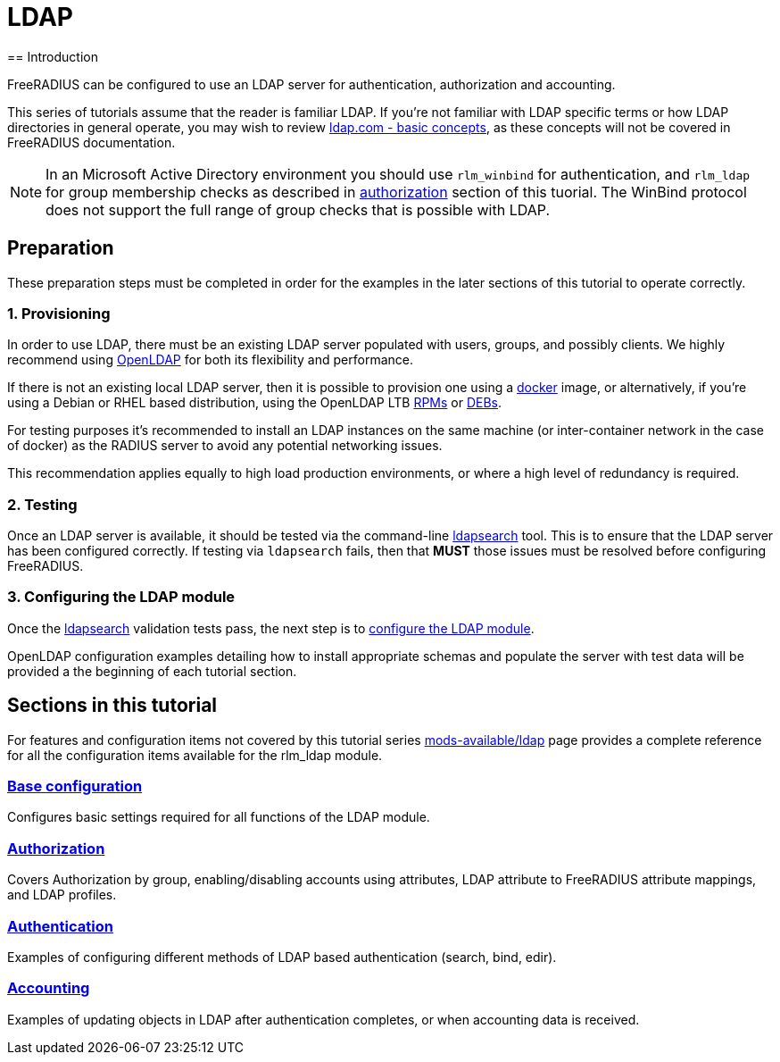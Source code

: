 = LDAP
== Introduction

FreeRADIUS can be configured to use an LDAP server for authentication,
authorization and accounting.

This series of tutorials assume that the reader is familiar LDAP. If you're not
familiar with LDAP specific terms or how LDAP directories in general operate,
you may wish to review https://ldap.com/basic-ldap-concepts/[ldap.com - basic
concepts], as these concepts will not be covered in FreeRADIUS documentation.

[NOTE]
====
In an Microsoft Active Directory environment you should use `rlm_winbind` for
authentication, and `rlm_ldap` for group membership checks as described in
xref:modules/ldap/authorization/index.adoc[authorization] section of this tuorial.
The WinBind protocol does not support the full range of group checks that is
possible with LDAP.
====

== Preparation

These preparation steps must be completed in order for the examples in the later
sections of this tutorial to operate correctly.

=== 1. Provisioning

In order to use LDAP, there must be an existing LDAP server populated with
users, groups, and possibly clients.  We highly recommend using
https://www.openldap.org/[OpenLDAP] for both its flexibility and performance.

If there is not an existing local LDAP server, then it is possible to provision
one using a xref:modules/ldap/docker.adoc[docker] image, or alternatively,
if you're using a Debian or RHEL based distribution, using the OpenLDAP LTB
https://ltb-project.org/documentation/openldap-rpm[RPMs] or
https://ltb-project.org/documentation/openldap-deb[DEBs].

For testing purposes it's recommended to install an LDAP instances on the same
machine (or inter-container network in the case of docker) as the RADIUS server
to avoid any potential networking issues.

This recommendation applies equally to high load production environments, or
where a high level of redundancy is required.

=== 2. Testing

Once an LDAP server is available, it should be tested via the command-line
xref:modules/ldap/ldapsearch/index.adoc[ldapsearch] tool.  This is to ensure that
the LDAP server has been configured correctly.  If testing via `ldapsearch`
fails, then that *MUST* those issues must be resolved before configuring
FreeRADIUS.

=== 3. Configuring the LDAP module

Once the xref:modules/ldap/ldapsearch/index.adoc[ldapsearch] validation tests pass, the
next step is to xref:modules/ldap/base_configuration/index.adoc[configure the LDAP module].

OpenLDAP configuration examples detailing how to install appropriate schemas and
populate the server with test data will be provided a the beginning of each
tutorial section.

== Sections in this tutorial

For features and configuration items not covered by this tutorial series
xref:raddb:modules/ldap.adoc[mods-available/ldap] page provides a complete
reference for all the configuration items available for the rlm_ldap module.

=== xref:modules/ldap/base_configuration/index.adoc[Base configuration]

Configures basic settings required for all functions of the LDAP module.

=== xref:modules/ldap/authorization/index.adoc[Authorization]

Covers Authorization by group, enabling/disabling accounts using attributes,
LDAP attribute to FreeRADIUS attribute mappings, and LDAP profiles.

=== xref:modules/ldap/authentication.adoc[Authentication]

Examples of configuring different methods of LDAP based authentication
(search, bind, edir).

=== xref:modules/ldap/accounting.adoc[Accounting]

Examples of updating objects in LDAP after authentication completes, or when
accounting data is received.
